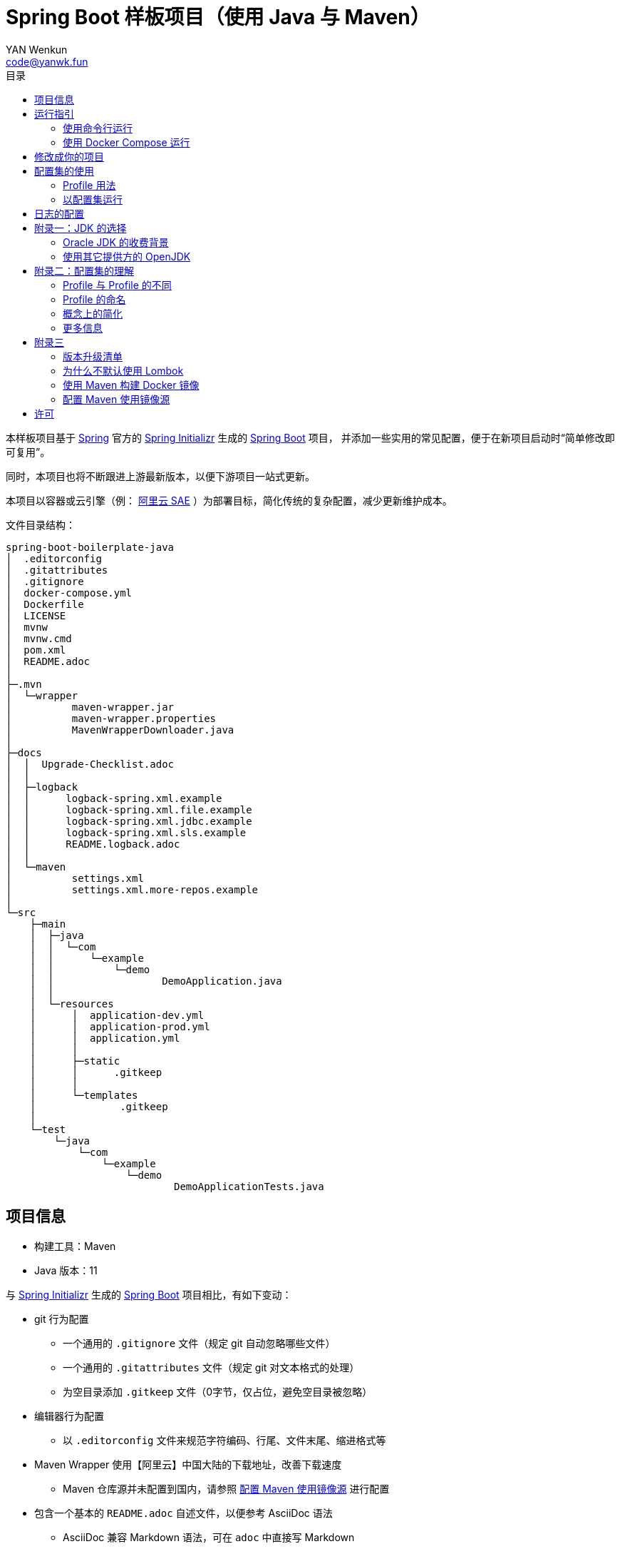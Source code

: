 :toc:
:toc-title: 目录
:author: YAN Wenkun
:email: code@yanwk.fun

= Spring Boot 样板项目（使用 Java 与 Maven）

本样板项目基于 https://spring.io/[Spring] 官方的 https://start.spring.io/[Spring Initializr] 生成的 https://spring.io/projects/spring-boot/[Spring Boot] 项目，
并添加一些实用的常见配置，便于在新项目启动时“简单修改即可复用”。

同时，本项目也将不断跟进上游最新版本，以便下游项目一站式更新。

本项目以容器或云引擎（例： https://www.aliyun.com/product/sae[阿里云 SAE] ）为部署目标，简化传统的复杂配置，减少更新维护成本。

文件目录结构：

----
spring-boot-boilerplate-java
│  .editorconfig
│  .gitattributes
│  .gitignore
│  docker-compose.yml
│  Dockerfile
│  LICENSE
│  mvnw
│  mvnw.cmd
│  pom.xml
│  README.adoc
│
├─.mvn
│  └─wrapper
│          maven-wrapper.jar
│          maven-wrapper.properties
│          MavenWrapperDownloader.java
│
├─docs
│  │  Upgrade-Checklist.adoc
│  │
│  ├─logback
│  │      logback-spring.xml.example
│  │      logback-spring.xml.file.example
│  │      logback-spring.xml.jdbc.example
│  │      logback-spring.xml.sls.example
│  │      README.logback.adoc
│  │
│  └─maven
│          settings.xml
│          settings.xml.more-repos.example
│
└─src
    ├─main
    │  ├─java
    │  │  └─com
    │  │      └─example
    │  │          └─demo
    │  │                  DemoApplication.java
    │  │
    │  └─resources
    │      │  application-dev.yml
    │      │  application-prod.yml
    │      │  application.yml
    │      │
    │      ├─static
    │      │      .gitkeep
    │      │
    │      └─templates
    │              .gitkeep
    │
    └─test
        └─java
            └─com
                └─example
                    └─demo
                            DemoApplicationTests.java

----

== 项目信息

* 构建工具：Maven
* Java 版本：11

与 https://start.spring.io/[Spring Initializr] 生成的 https://spring.io/projects/spring-boot/[Spring Boot] 项目相比，有如下变动：

* git 行为配置
** 一个通用的 `.gitignore` 文件（规定 git 自动忽略哪些文件）
** 一个通用的 `.gitattributes` 文件（规定 git 对文本格式的处理）
** 为空目录添加 `.gitkeep` 文件（0字节，仅占位，避免空目录被忽略）

* 编辑器行为配置
** 以 `.editorconfig` 文件来规范字符编码、行尾、文件末尾、缩进格式等

* Maven Wrapper 使用【阿里云】中国大陆的下载地址，改善下载速度
** Maven 仓库源并未配置到国内，请参照 <<配置 Maven 使用镜像源>> 进行配置

* 包含一个基本的 `README.adoc` 自述文件，以便参考 AsciiDoc 语法
** AsciiDoc 兼容 Markdown 语法，可在 `adoc` 中直接写 Markdown

* 配置文件使用 YAML 格式（ `application.yml` 取代 `application.properties` ）

* 两个项目配置集
** 两个 Maven Profile: `dev`, `prod`
** 两个 Spring Profile: `dev`, `prod`
** 启用 Maven Profile `prod` 会自动启用对应的 Spring Profile `prod`。而 `dev` 亦然

* Docker 描述文件（`Dockerfile`、`docker-compose.yml`）
** 参照官方最佳实践，使用多段构建

* `docs` 目录下附带若干帮助文件
** 版本升级清单
** Logback 日志配置样例
** Maven 镜像源配置样例

== 运行指引

* 如果你使用 Intellij IDEA / Spring Tool Suite，直接运行项目即可。

=== 使用命令行运行

* 如果你不想使用 IDE，可以用命令行的方式运行 Spring Boot 项目，你需要先在本地安装：

** Git
** JDK 11 或更高版本

执行命令：

[source,sh]
----
git clone https://github.com/yanwenkun/spring-boot-boilerplate-java.git
cd spring-boot-boilerplate-java
./mvnw clean spring-boot:run
----

按 `Ctrl + C` 可终止运行。

=== 使用 Docker Compose 运行

如果你安装有 Docker Desktop，直接运行以下命令，即可构建镜像并运行容器：

[source,sh]
----
git clone https://github.com/yanwenkun/spring-boot-boilerplate-java.git
cd spring-boot-boilerplate-java
docker-compose up --build
----

按 `Ctrl + C` 可终止运行。

== 修改成你的项目

1. 全局搜索 `DemoApplication` ，并替换为你的程序名称，比如 `SampleApplication` （建议保留 `Application` 后缀）
2. 全局搜索 `com.example.demo` ，并替换为你的软件包名称，比如 `fun.yanwenkun.sample`
3. 全局搜索 `com.example` ，并替换为你的组织名称，比如 `fun.yanwenkun`
4. 修改 `pom.xml` 中的软件制品信息（GAV），并管理你的依赖项
5. 修改代码文件对应的路径、文件名（可通过 IDE 的重构功能完成）
6. 修改 `docker-compose.yml` 中的容器与镜像名称

== 配置集的使用

.配置集与运行环境样板
|===
|启用配置集 |运行环境 |数据源 |日志级别（业务） |日志级别（框架）

|`@Profile("dev")`
|开发环境 Development
|运行时 H2 内存数据库
|TRACE
|INFO

.3+|`@Profile("prod")`
|线上测试环境 Testing
|测试数据库
|DEBUG
|INFO

|预发环境 Staging
|生产数据库
|INFO
|WARN

|生产环境 Production
|生产数据库
|WARN
|ERROR
|===

在实际生产中，该表会更为复杂，但原则不变：使问题尽早暴露、尽早解决。 +
从脱离本地开发环境开始，所有代码与依赖项均应与生产环境一致，仅配置不同。 +

=== Profile 用法

* Spring Profile 在 Java/Kotlin 代码中的用法：
** 使用Spring注解： `@Profile("dev")`
** 未标 `@Profile` 注解的代码段，均与配置集无关

* Maven Profile 不关心 Java 代码中的注解，只关心编译资源（依赖项），`pom.xml` 中对此有举例

=== 以配置集运行

* 使用 IDE 可以直接切换配置集

* 默认激活： `dev`

* 以 `prod` 运行：
[source,sh]
----
./mvnw clean spring-boot:run -P prod
----

* 如何修改默认配置集：
** 修改 `pom.xml` 中的 `activeByDefault` 属性
** 注意仅保持 1 个 `activeByDefault` 为 `true`
*** Maven 可以同时激活多个 Profile，但 Spring 只允许同时激活一个

* `Dockerfile` 已配置为默认使用 `prod`
* 编译服务如 Jenkins 应配置相关参数，代码仓库本身应面向开发者

== 日志的配置

* 容器环境下，日志输出到 STDOUT（标准输出、命令行输出）即可，由容器管理日志的收集

* 程序只需要配置日志输出等级，修改 `application-{$profile}.yml` 即可

* 如需详细配置 Logback，请参考本项目中的 link:docs/logback/README.logback.adoc[Spring Logback 日志配置参考]

建议：

* 编写代码时不要用 `System.out.println()`，而是使用 Slf4j 分等级记录日志
** 可用等级（从低到高）： `TRACE` `DEBUG` `INFO` `WARN` `ERROR`
** Lombok 可以使用 @Slf4j 注解减少代码，但本项目没有引入该依赖

== 附录一：JDK 的选择

=== Oracle JDK 的收费背景

* 在以往几乎完全免费的 https://www.oracle.com/java/technologies/downloads/[Oracle JDK] ，从2019年开始，只对开发、个人使用免费，用于生产环境需要付费
* 在 2021 年 9 月发布的 Oracle JDK 17，又可以免费用于生产环境了，但只提供三年支持。三年之后要么升级大版本，要么付费买支持，要么停留在最后的免费版本（不安全）

* 而完全免费的 https://jdk.java.net/[Oracle OpenJDK] 只更新最新 GA 大版本，每当新的大版本 GA，老版本即停止更新
** Oracle 这么做是为了鼓励开发者跟进新版本，同时也扩大老版本的维护收费

* 个人建议
** 对于企业开发，“追新”是为了保持先进、与主流同步，“追最新”则容易踩坑、增加成本。正所谓“领先一步是先驱，领先两步是先烈” :-)
** Java 的下一个长期支持版本（LTS）是 21，预计 2023 年 9 月推出，在其广泛可用（GA）之前，建议维持在 Java 17

=== 使用其它提供方的 OpenJDK

考虑以下几点：

* 开源
* 有健壮支持
* 完全免费

推荐如下：

* https://adoptium.net/[Eclipse Temurin]
** 即原先的 AdoptOpenJDK + HotSpot
** 来自 Java 社区重要成员支持的 OpenJDK
** 涵盖大版本较广（8、11、16、17、18 …）
** 老版本（< 16）提供 JRE

* https://developer.ibm.com/languages/java/semeru-runtimes/downloads[IBM Semeru]
** 即原先的 AdoptOpenJDK + OpenJ9
** `OpenJ9` 是来自 IBM 的开源 JVM，为云环境、容器化优化，内存占用小，提供快速启动选项
** 除了 JDK 之外，每个版本还提供 JRE

* http://dragonwell-jdk.io/[Alibaba Dragonwell]
** 阿里巴巴开源的 OpenJDK
** 为 LTS 版本提供长期支持
** 随阿里云的工具链分发

* https://aws.amazon.com/corretto[Amazon Corretto]
** 亚马逊开源的 OpenJDK
** 为 LTS 版本提供长期支持

如果你感到选择困难，请使用 https://adoptium.net/[Eclipse Temurin] ，它的兼容性最佳。

== 附录二：配置集的理解

* Profile 直译即“档案”，此处理解为配置、配置集

* 配置集包含：配置项 + 专有依赖 + 专有代码

* 对于代码本身，为避免过度复杂，仅使用 2 个配置集：
** 开发阶段专有代码： `@Profile("dev")`
** 生产阶段专有代码： `@Profile("prod")`

=== Profile 与 Profile 的不同

* 在本项目中有两种 Profile：
 1. Spring Profile
 2. Maven Profile

* 两者的实际作用域不同
** Spring Profile 关心代码与配置项
** Maven Profile 关心编译与依赖项

* 为了便于统一管理，本项目中 Spring Profile 和 Maven Profile 共用同一套名称，并通过配置上的绑定，对两者进行了关联
** 比如，Maven 启用了 `prod`，Spring 也会启用 `prod`
** 但反过来不会

* 如果配置不当，这两种 Profile 可能会冲突
** 同一时间只能有一个 Spring Profile 激活
** 同一时间可以有多个 Maven Profile 激活（在本项目中不推荐这么做）

=== Profile 的命名

* `dev` 与 `prod` 两个命名是 Java 世界中的常见习惯，简洁明了，本项目尊重该习惯

* Profile 命名并无绝对标准，比如 https://docs.spring.io/spring-boot/docs/current/reference/html/spring-boot-features.html#profile-specific-configuration[Spring 官方文档]
中就使用了 `dev`、`staging`、`production` 作为例子

* 为了避免开发者误解“Profile”与“运行环境”之间的关系，本项目仅使用 `dev` 与 `prod` 这两个 Profile
** `dev` 仅在开发环境有效，脱离开发环境即开始使用 `prod`，使潜在问题尽早暴露

实际上，在高度 CI/CD 化之后，开发者不需要过多关心运行环境，而是应该精简配置、写好配置样板，供运维在不同阶段灵活部署。

某种意义上，这两个 Profile 的含义可以理解为 `DEBUG` 与 `RELEASE`，或者 `local` 与 `online`。

=== 概念上的简化

* 开发（本地编码）、验证（各类测试）、生产（发布上线）：
 1. 既是软件生命周期中的“阶段”
 2. 也是运维与服务治理中的“环境”
* 分得过于详细，有过度设计之虞，概念越多越容易出错
* 作为“偷懒”的做法，将阶段和环境合为一谈，主要目的在于减少心智负担
** 但扩大开发规模的时候，还是要注意概念上的区分

=== 更多信息

* Maven 与 Spring 共用 Profile name 并不是高枕无忧的设计
** 主要看 Profile 是否与自动化流水线能够流畅配合
* 如果不需要 Maven 根据环境／阶段管理不同的依赖，可以在 `pom.xml` 中删除 `Profiles` 相关定义
** 如果去掉了 Maven Profiles，可以使用环境变量，使 Spring Boot 程序运行时直接调用不同配置集：

[source,sh]
----
export SPRING_PROFILES_ACTIVE=prod
----

== 附录三

=== 版本升级清单

见： link:docs/Upgrade-Checklist.adoc[版本升级清单] 。

=== 为什么不默认使用 Lombok

从工程管理的角度出发，Java 项目保持其代码风格的延续是很重要的。而 Lombok 的侵入性，对老项目而言是需要权衡的，请根据团队的意见做出选择。

对于没有历史负担的新项目，可以考虑 https://github.com/yanwenkun/spring-boot-boilerplate-kotlin[Kotlin] 。

=== 使用 Maven 构建 Docker 镜像

在不配置 Maven 插件（即不改动 `pom.xml`）的前提下，最简单的方法是使用命令行调用 Google Jib：

* 用法1：构建镜像

[source,sh]
----
./mvnw com.google.cloud.tools:jib-maven-plugin:dockerBuild -Dimage="example/demo:dev"
----

* 用法2：构建镜像并推送至仓库（Docker Registry）

[source,sh]
----
./mvnw com.google.cloud.tools:jib-maven-plugin:build -Dimage="example/demo:dev"
----

注意修改镜像名称与标签 `example/demo:dev`。 +
推送至仓库前需要先登录（`docker login`）。

=== 配置 Maven 使用镜像源

在中国大陆访问 Maven 官方源一般会很慢，建议使用镜像源。

* 不推荐直接在 `pom.xml` 中配置仓库来源
** 因为初次构建时还是要从官方源下载包，依然很慢
** 不利于 CI 的管理

如何配置本地 Maven 使用镜像源：

将【 link:docs/maven/settings.xml[settings.xml] 】复制到【 用户主目录/.m2/ 】下。
或执行命令：

[source,sh]
----
mkdir ~/.m2/
cp docs/maven/settings.xml ~/.m2/
----

如需 Maven Central 以外的仓库源，请参考【 link:docs/maven/settings.xml.more-repos.example[settings.xml.more-repos.example] 】。

== 许可

本项目使用与 https://github.com/spring-projects/spring-boot[Spring Boot] 一致的 Apache License 2.0 许可。
